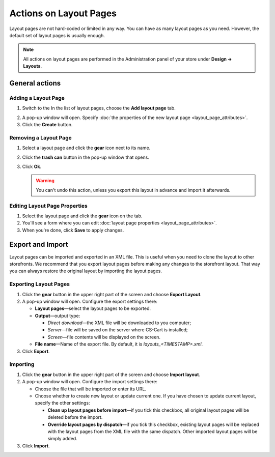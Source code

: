 ***********************
Actions on Layout Pages
***********************

Layout pages are not hard-coded or limited in any way. You can have as many layout pages as you need. However, the default set of layout pages is usually enough.

.. note::

    All actions on layout pages are performed in the Administration panel of your store under **Design → Layouts**.

===============
General actions
===============

--------------------
Adding a Layout Page
--------------------

1. Switch to the In the list of layout pages, choose the **Add layout page** tab.

.. image:: img/layout_page_01.png
    :align: center
    :alt: Add layout page

2. A pop-up window will open. Specify :doc:`the properties of the new layout page <layout_page_attributes>`. 

3. Click the **Create** button.

----------------------
Removing a Layout Page
----------------------

1. Select a layout page and click the **gear** icon next to its name.

.. image:: img/layout_page_02.png
    :align: center
    :alt: Edit layout page

2. Click the **trash can** button in the pop-up window that opens.

.. image:: img/layout_page_03.png
    :align: center
    :alt: Remove layout page

3. Click **Ok**.

   .. warning::

       You can't undo this action, unless you export this layout in advance and import it afterwards.

------------------------------
Editing Layout Page Properties
------------------------------

1. Select the layout page and click the **gear** icon on the tab. 

2. You'll see a form where you can edit :doc:`layout page properties <layout_page_attributes>`.

3. When you're done, click **Save** to apply changes.

=================
Export and Import
=================

Layout pages can be imported and exported in an XML file. This is useful when you need to clone the layout to other storefronts. We recommend that you export layout pages before making any changes to the storefront layout. That way you can always restore the original layout by importing the layout pages.

----------------------
Exporting Layout Pages
----------------------

1. Click the **gear** button in the upper right part of the screen and choose **Export Layout**. 

2. A pop-up window will open. Configure the export settings there:

   * **Layout pages**—select the layout pages to be exported.

   * **Output**—output type: 

     * *Direct download*—the XML file will be downloaded to you computer; 

     * *Server*—file will be saved on the server where CS-Cart is installed; 

     * *Screen*—file contents will be displayed on the screen.

   * **File name**—Name of the export file. By default, it is *layouts_<TIMESTAMP>.xml*.

3. Click **Export**.

---------
Importing
---------

1. Click the **gear** button in the upper right part of the screen and choose **Import layout**. 

2. A pop-up window will open. Configure the import settings there:

   * Choose the file that will be imported or enter its URL.

   * Choose whether to create new layout or update current one.	If you have chosen to update current layout, specify the other settings:

     * **Clean up layout pages before import**—if you tick this checkbox, all original layout pages will be deleted before the import.

     * **Override layout pages by dispatch**—if you tick this checkbox, existing layout pages  will be replaced with the layout pages from the XML file with the same dispatch. Other imported layout pages will be simply added.

3. Click **Import**.
